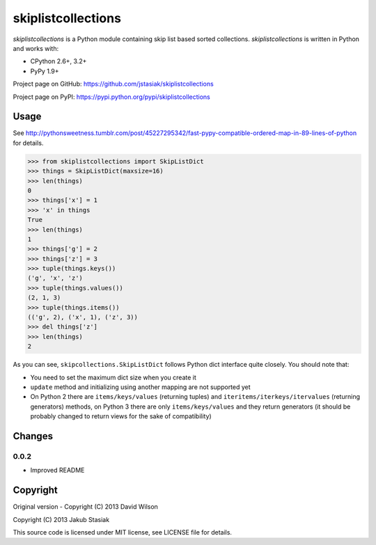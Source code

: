 skiplistcollections
===================

.. image:: https://travis-ci.org/jstasiak/skiplistcollections.png?branch=master
   :alt: Build status
   :target: https://travis-ci.org/jstasiak/skiplistcollections

*skiplistcollections* is a Python module containing skip list based sorted collections. *skiplistcollections* is written in Python and works with:

* CPython 2.6+, 3.2+
* PyPy 1.9+

Project page on GitHub: https://github.com/jstasiak/skiplistcollections

Project page on PyPI: https://pypi.python.org/pypi/skiplistcollections

Usage
-----

See http://pythonsweetness.tumblr.com/post/45227295342/fast-pypy-compatible-ordered-map-in-89-lines-of-python for details.

.. code-block:: python

   >>> from skiplistcollections import SkipListDict
   >>> things = SkipListDict(maxsize=16)
   >>> len(things)
   0
   >>> things['x'] = 1
   >>> 'x' in things
   True
   >>> len(things)
   1
   >>> things['g'] = 2
   >>> things['z'] = 3
   >>> tuple(things.keys())
   ('g', 'x', 'z')
   >>> tuple(things.values())
   (2, 1, 3)
   >>> tuple(things.items())
   (('g', 2), ('x', 1), ('z', 3))
   >>> del things['z']
   >>> len(things)
   2


As you can see, ``skipcollections.SkipListDict`` follows Python dict interface quite closely. You should note that:

* You need to set the maximum dict size when you create it
* ``update`` method and initializing using another mapping are not supported yet
* On Python 2 there are ``items/keys/values`` (returning tuples) and ``iteritems/iterkeys/itervalues`` (returning generators) methods, on Python 3 there are only ``items/keys/values`` and they return generators (it should be probably changed to return views for the sake of compatibility)

Changes
-------

0.0.2
`````

* Improved README

Copyright
---------

Original version - Copyright (C) 2013 David Wilson

Copyright (C) 2013 Jakub Stasiak

This source code is licensed under MIT license, see LICENSE file for details.
